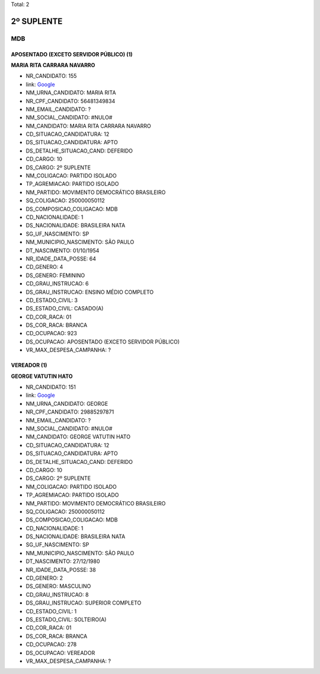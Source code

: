 Total: 2

2º SUPLENTE
===========

MDB
---

APOSENTADO (EXCETO SERVIDOR PÚBLICO) (1)
........................................

**MARIA RITA CARRARA NAVARRO**

- NR_CANDIDATO: 155
- link: `Google <https://www.google.com/search?q=MARIA+RITA+CARRARA+NAVARRO>`_
- NM_URNA_CANDIDATO: MARIA RITA
- NR_CPF_CANDIDATO: 56481349834
- NM_EMAIL_CANDIDATO: ?
- NM_SOCIAL_CANDIDATO: #NULO#
- NM_CANDIDATO: MARIA RITA CARRARA NAVARRO
- CD_SITUACAO_CANDIDATURA: 12
- DS_SITUACAO_CANDIDATURA: APTO
- DS_DETALHE_SITUACAO_CAND: DEFERIDO
- CD_CARGO: 10
- DS_CARGO: 2º SUPLENTE
- NM_COLIGACAO: PARTIDO ISOLADO
- TP_AGREMIACAO: PARTIDO ISOLADO
- NM_PARTIDO: MOVIMENTO DEMOCRÁTICO BRASILEIRO
- SQ_COLIGACAO: 250000050112
- DS_COMPOSICAO_COLIGACAO: MDB
- CD_NACIONALIDADE: 1
- DS_NACIONALIDADE: BRASILEIRA NATA
- SG_UF_NASCIMENTO: SP
- NM_MUNICIPIO_NASCIMENTO: SÃO PAULO
- DT_NASCIMENTO: 01/10/1954
- NR_IDADE_DATA_POSSE: 64
- CD_GENERO: 4
- DS_GENERO: FEMININO
- CD_GRAU_INSTRUCAO: 6
- DS_GRAU_INSTRUCAO: ENSINO MÉDIO COMPLETO
- CD_ESTADO_CIVIL: 3
- DS_ESTADO_CIVIL: CASADO(A)
- CD_COR_RACA: 01
- DS_COR_RACA: BRANCA
- CD_OCUPACAO: 923
- DS_OCUPACAO: APOSENTADO (EXCETO SERVIDOR PÚBLICO)
- VR_MAX_DESPESA_CAMPANHA: ?


VEREADOR (1)
............

**GEORGE VATUTIN HATO**

- NR_CANDIDATO: 151
- link: `Google <https://www.google.com/search?q=GEORGE+VATUTIN+HATO>`_
- NM_URNA_CANDIDATO: GEORGE
- NR_CPF_CANDIDATO: 29885297871
- NM_EMAIL_CANDIDATO: ?
- NM_SOCIAL_CANDIDATO: #NULO#
- NM_CANDIDATO: GEORGE VATUTIN HATO
- CD_SITUACAO_CANDIDATURA: 12
- DS_SITUACAO_CANDIDATURA: APTO
- DS_DETALHE_SITUACAO_CAND: DEFERIDO
- CD_CARGO: 10
- DS_CARGO: 2º SUPLENTE
- NM_COLIGACAO: PARTIDO ISOLADO
- TP_AGREMIACAO: PARTIDO ISOLADO
- NM_PARTIDO: MOVIMENTO DEMOCRÁTICO BRASILEIRO
- SQ_COLIGACAO: 250000050112
- DS_COMPOSICAO_COLIGACAO: MDB
- CD_NACIONALIDADE: 1
- DS_NACIONALIDADE: BRASILEIRA NATA
- SG_UF_NASCIMENTO: SP
- NM_MUNICIPIO_NASCIMENTO: SÃO PAULO
- DT_NASCIMENTO: 27/12/1980
- NR_IDADE_DATA_POSSE: 38
- CD_GENERO: 2
- DS_GENERO: MASCULINO
- CD_GRAU_INSTRUCAO: 8
- DS_GRAU_INSTRUCAO: SUPERIOR COMPLETO
- CD_ESTADO_CIVIL: 1
- DS_ESTADO_CIVIL: SOLTEIRO(A)
- CD_COR_RACA: 01
- DS_COR_RACA: BRANCA
- CD_OCUPACAO: 278
- DS_OCUPACAO: VEREADOR
- VR_MAX_DESPESA_CAMPANHA: ?

